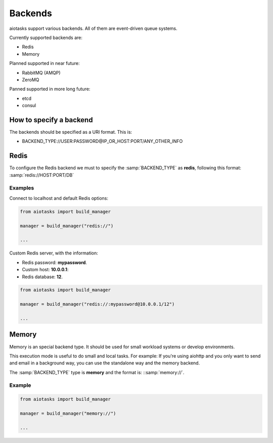 Backends
========

aiotasks support various backends. All of them are event-driven queue systems.

Currently supported backends are:

- Redis
- Memory

Planned supported in near future:

- RabbitMQ (AMQP)
- ZeroMQ

Panned supported in more long future:

- etcd
- consul

How to specify a backend
------------------------

The backends should be specified as a URI format. This is:

- BACKEND_TYPE://USER:PASSWORD@IP_OR_HOST:PORT/ANY_OTHER_INFO

Redis
-----

To configure the Redis backend we must to specify the :samp:`BACKEND_TYPE`
as **redis**, following this format: :samp:`redis://HOST:PORT/DB`

Examples
++++++++

Connect to localhost and default Redis options:

.. code-block:: python

    from aiotasks import build_manager

    manager = build_manager("redis://")

    ...

Custom Redis server, with the information:

- Redis password: **mypassword**.
- Custom host: **10.0.0.1**:
- Redis database: **12**.

.. code-block:: python

    from aiotasks import build_manager

    manager = build_manager("redis://:mypassword@10.0.0.1/12")

    ...

Memory
------

Memory is an special backend type. It should be used for small workload
systems or develop environments.


This execution mode is useful to do small and local tasks. For example: If
you're using aiohttp and you only want to send and email in a background way,
you can use the standalone way and the memory backend.

The :samp:`BACKEND_TYPE` type is **memory** and the format is:
::samp:`memory://`.

Example
+++++++

.. code-block:: python

    from aiotasks import build_manager

    manager = build_manager("memory://")

    ...
